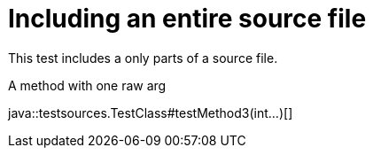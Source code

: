= Including an entire source file
:source-highlighter: coderay

This test includes a only parts of a source file.

.A method with one raw arg
java::testsources.TestClass#testMethod3(int...)[]
